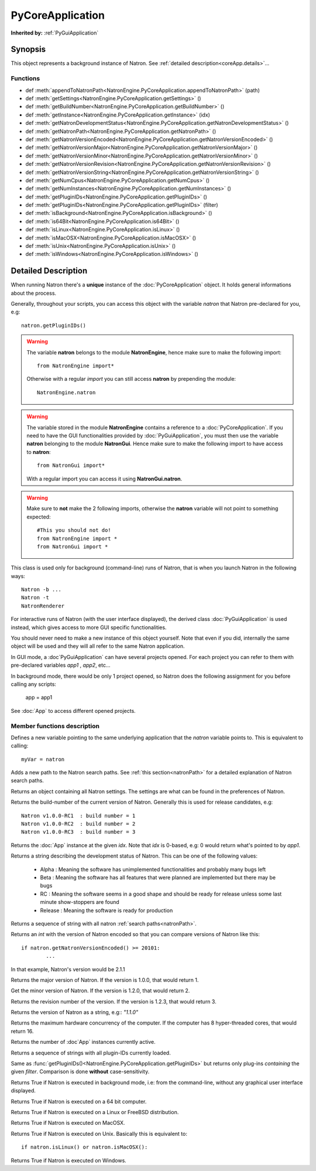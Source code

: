 .. module:: NatronEngine
.. _PyCoreApplication:

PyCoreApplication
*****************

**Inherited by:** :ref:`PyGuiApplication`

Synopsis
--------

This object represents a background instance of Natron. 
See :ref:`detailed description<coreApp.details>`...

Functions
^^^^^^^^^
.. container:: function_list

*    def :meth:`appendToNatronPath<NatronEngine.PyCoreApplication.appendToNatronPath>` (path)
*    def :meth:`getSettings<NatronEngine.PyCoreApplication.getSettings>` ()
*    def :meth:`getBuildNumber<NatronEngine.PyCoreApplication.getBuildNumber>` ()
*    def :meth:`getInstance<NatronEngine.PyCoreApplication.getInstance>` (idx)
*    def :meth:`getNatronDevelopmentStatus<NatronEngine.PyCoreApplication.getNatronDevelopmentStatus>` ()
*    def :meth:`getNatronPath<NatronEngine.PyCoreApplication.getNatronPath>` ()
*    def :meth:`getNatronVersionEncoded<NatronEngine.PyCoreApplication.getNatronVersionEncoded>` ()
*    def :meth:`getNatronVersionMajor<NatronEngine.PyCoreApplication.getNatronVersionMajor>` ()
*    def :meth:`getNatronVersionMinor<NatronEngine.PyCoreApplication.getNatronVersionMinor>` ()
*    def :meth:`getNatronVersionRevision<NatronEngine.PyCoreApplication.getNatronVersionRevision>` ()
*    def :meth:`getNatronVersionString<NatronEngine.PyCoreApplication.getNatronVersionString>` ()
*    def :meth:`getNumCpus<NatronEngine.PyCoreApplication.getNumCpus>` ()
*    def :meth:`getNumInstances<NatronEngine.PyCoreApplication.getNumInstances>` ()
*    def :meth:`getPluginIDs<NatronEngine.PyCoreApplication.getPluginIDs>` ()
*    def :meth:`getPluginIDs<NatronEngine.PyCoreApplication.getPluginIDs>` (filter)
*    def :meth:`isBackground<NatronEngine.PyCoreApplication.isBackground>` ()
*    def :meth:`is64Bit<NatronEngine.PyCoreApplication.is64Bit>` ()
*    def :meth:`isLinux<NatronEngine.PyCoreApplication.isLinux>` ()
*    def :meth:`isMacOSX<NatronEngine.PyCoreApplication.isMacOSX>` ()
*    def :meth:`isUnix<NatronEngine.PyCoreApplication.isUnix>` ()
*    def :meth:`isWindows<NatronEngine.PyCoreApplication.isWindows>` ()


.. _coreApp.details:

Detailed Description
--------------------

When running Natron there's a **unique** instance of the :doc:`PyCoreApplication` object.
It holds general informations about the process. 

Generally, throughout your scripts, you can access this object with the variable *natron*
that Natron pre-declared for you, e.g::

	natron.getPluginIDs()

.. warning::

	The variable **natron** belongs to the module **NatronEngine**, hence make sure to make the following import::
	
		from NatronEngine import*
		
	Otherwise with a regular *import* you can still access **natron** by prepending the module::
		
		NatronEngine.natron

.. warning::

	The variable stored in the module **NatronEngine** contains a reference to a :doc:`PyCoreApplication`.
	If you need to have the GUI functionalities provided by :doc:`PyGuiApplication`, you must then use
	the variable **natron** belonging to the module **NatronGui**. 
	Hence make sure to make the following import to have access to **natron**::
	
		from NatronGui import*
		
	With a regular import you can access it using **NatronGui.natron**. 
	
.. warning::

	Make sure to **not** make the 2 following imports, otherwise the **natron** variable will
	not point to something expected::
	
		#This you should not do!
		from NatronEngine import *
		from NatronGui import *
	
This class is used only for background (command-line) runs of Natron, that is when you
launch Natron in the following ways::

	Natron -b ...
	Natron -t
	NatronRenderer
	
For interactive runs of Natron (with the user interface displayed), the derived class :doc:`PyGuiApplication` is
used instead, which gives access to more GUI specific functionalities. 

You should never need to make a new instance of this object yourself. Note that even if you
did, internally the same object will be used and they will all refer to the same Natron
application.

In GUI mode, a :doc`PyGuiApplication` can have several projects opened. For each project
you can refer to them with pre-declared variables *app1* , *app2*, etc...

In background mode, there would be only 1 project opened, so Natron does the following
assignment for you before calling any scripts:

	app = app1
	
See :doc:`App` to access different opened projects. 

Member functions description
^^^^^^^^^^^^^^^^^^^^^^^^^^^^

.. class:: PyCoreApplication()

Defines a new variable pointing to the same underlying application that the *natron* variable
points to. This is equivalent to calling::

	myVar = natron
	

.. method:: NatronEngine.PyCoreApplication.appendToNatronPath(path)


    :param path: :class:`str<NatronEngine.std::string>`

Adds a new path to the Natron search paths. See :ref:`this section<natronPath>` for a detailed explanation
of Natron search paths.



.. method:: NatronEngine.PyCoreApplication.getSettings()


    :rtype: :class:`AppSettings<NatronEngine.AppSettings>`

Returns an object containing all Natron settings. The settings are what can be found in
the preferences of Natron.





.. method:: NatronEngine.PyCoreApplication.getBuildNumber()


    :rtype: :class:`int<PySide.QtCore.int>`

Returns the build-number of the current version of Natron. Generally this is used for
release candidates, e.g::

	Natron v1.0.0-RC1  : build number = 1
	Natron v1.0.0-RC2  : build number = 2
	Natron v1.0.0-RC3  : build number = 3



.. method:: NatronEngine.PyCoreApplication.getInstance(idx)


    :param idx: :class:`int<PySide.QtCore.int>`
    :rtype: :class:`App<NatronEngine.App>`

Returns the :doc:`App` instance at the given *idx*. Note that *idx* is 0-based, e.g:
0 would return what's pointed to by *app1*. 




.. method:: NatronEngine.PyCoreApplication.getNatronDevelopmentStatus()


    :rtype: :class:`str<NatronEngine.std::string>`

Returns a string describing the development status of Natron. This can be one of the following values:

	* Alpha : Meaning the software has unimplemented functionalities and probably many bugs left
	* Beta : Meaning the software has all features that were planned are implemented but there may be bugs
	* RC : Meaning the software seems in a good shape and should be ready for release unless some last minute show-stoppers are found
	* Release : Meaning the software is ready for production




.. method:: NatronEngine.PyCoreApplication.getNatronPath()


    :rtype: :class:`sequence`

Returns a sequence of string with all natron :ref:`search paths<natronPath>`. 




.. method:: NatronEngine.PyCoreApplication.getNatronVersionEncoded()


    :rtype: :class:`int<PySide.QtCore.int>`

Returns an *int* with the version of Natron encoded so that you can compare versions
of Natron like this::

	if natron.getNatronVersionEncoded() >= 20101:
		...
		
In that example, Natron's version would be 2.1.1


.. method:: NatronEngine.PyCoreApplication.getNatronVersionMajor()


    :rtype: :class:`int<PySide.QtCore.int>`

Returns the major version of Natron. If the version is 1.0.0, that would return 1.




.. method:: NatronEngine.PyCoreApplication.getNatronVersionMinor()


    :rtype: :class:`int<PySide.QtCore.int>`

Get the minor version of Natron. If the version is 1.2.0, that would return 2.




.. method:: NatronEngine.PyCoreApplication.getNatronVersionRevision()


    :rtype: :class:`int<PySide.QtCore.int>`

Returns the revision number of the version. If the version is 1.2.3, that would return 3.




.. method:: NatronEngine.PyCoreApplication.getNatronVersionString()


    :rtype: :class:`str<NatronEngine.std::string>`

Returns the version of Natron as a string, e.g:: *"1.1.0"*




.. method:: NatronEngine.PyCoreApplication.getNumCpus()


    :rtype: :class:`int<PySide.QtCore.int>`

Returns the maximum hardware concurrency of the computer. If the computer has 8
hyper-threaded cores, that would return 16.




.. method:: NatronEngine.PyCoreApplication.getNumInstances()


    :rtype: :class:`int<PySide.QtCore.int>`

Returns the number of :doc`App` instances currently active.




.. method:: NatronEngine.PyCoreApplication.getPluginIDs()


    :rtype: :class:`sequence`
    
Returns a sequence of strings with all plugin-IDs currently loaded.
    

.. method:: NatronEngine.PyCoreApplication.getPluginIDs(filter)


	:param filter: :class:`str`
    :rtype: :class:`sequence`

Same as :func:`getPluginIDs()<NatronEngine.PyCoreApplication.getPluginIDs>` but returns
only plug-ins *containing* the given *filter*. Comparison is done **without** case-sensitivity.


.. method:: NatronEngine.PyCoreApplication.isBackground()


    :rtype: :class:`bool<PySide.QtCore.bool>`

Returns True if Natron is executed in background mode, i.e: from the command-line, without
any graphical user interface displayed.




.. method:: NatronEngine.PyCoreApplication.is64Bit()


    :rtype: :class:`bool<PySide.QtCore.bool>`

Returns True if Natron is executed on a 64 bit computer.




.. method:: NatronEngine.PyCoreApplication.isLinux()


    :rtype: :class:`bool<PySide.QtCore.bool>`

Returns True if Natron is executed on a Linux or FreeBSD distribution.




.. method:: NatronEngine.PyCoreApplication.isMacOSX()


    :rtype: :class:`bool<PySide.QtCore.bool>`

Returns True if Natron is executed on MacOSX.




.. method:: NatronEngine.PyCoreApplication.isUnix()


    :rtype: :class:`bool<PySide.QtCore.bool>`

Returns True if Natron is executed on Unix. Basically this is equivalent to::
	
	if natron.isLinux() or natron.isMacOSX():




.. method:: NatronEngine.PyCoreApplication.isWindows()


    :rtype: :class:`bool<PySide.QtCore.bool>`


Returns True if Natron is executed on Windows.





